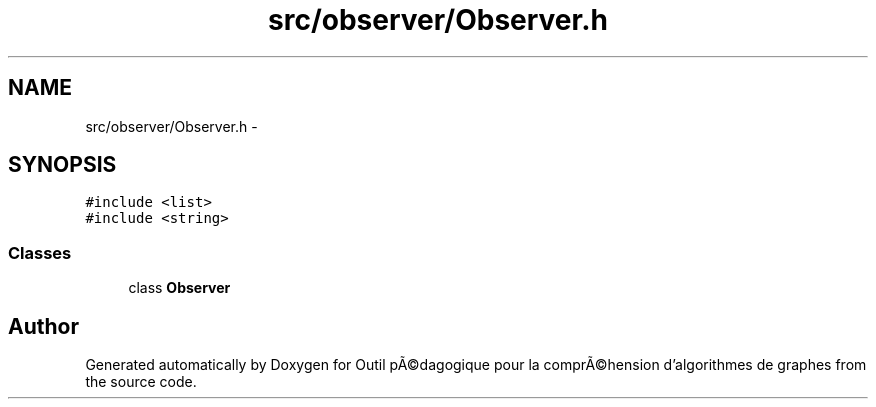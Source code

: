 .TH "src/observer/Observer.h" 3 "1 Mar 2010" "Outil pÃ©dagogique pour la comprÃ©hension d'algorithmes de graphes" \" -*- nroff -*-
.ad l
.nh
.SH NAME
src/observer/Observer.h \- 
.SH SYNOPSIS
.br
.PP
\fC#include <list>\fP
.br
\fC#include <string>\fP
.br

.SS "Classes"

.in +1c
.ti -1c
.RI "class \fBObserver\fP"
.br
.in -1c
.SH "Author"
.PP 
Generated automatically by Doxygen for Outil pÃ©dagogique pour la comprÃ©hension d'algorithmes de graphes from the source code.

